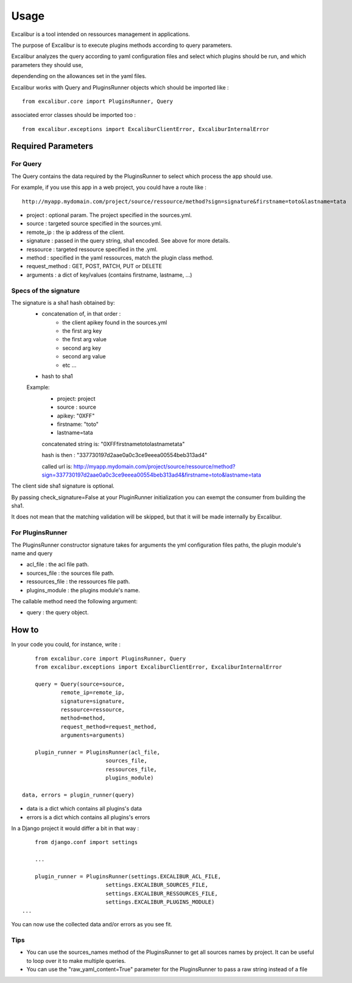 =====
Usage
=====

Excalibur is a tool intended on ressources management in applications.

The purpose of Excalibur is to execute plugins methods according to query parameters.

Excalibur analyzes the query according to yaml configuration files and select which plugins should be run, and which parameters they should use,

dependending on the allowances set in the yaml files.

Excalibur works with Query and PluginsRunner objects which should be imported like : ::

	from excalibur.core import PluginsRunner, Query
	
associated error classes should be imported too : ::

	from excalibur.exceptions import ExcaliburClientError, ExcaliburInternalError
	



Required Parameters 
===================

For Query
---------

The Query contains the data required by the PluginsRunner to select which process the app should use. 

For example, if you use this app in a web project, you could have a route like : ::

	http://myapp.mydomain.com/project/source/ressource/method?sign=signature&firstname=toto&lastname=tata

- project : optional param. The project specified in the sources.yml.
- source : targeted source specified in the sources.yml.
- remote_ip : the ip address of the client.
- signature : passed in the query string, sha1 encoded. See above for more details.
- ressource : targeted ressource specified in the .yml.
- method : specified in the yaml ressources, match the plugin class method.
- request_method : GET, POST, PATCH, PUT or DELETE
- arguments : a dict of key/values (contains firstname, lastname, ...)
 
Specs of the signature
----------------------
 
The signature is a sha1 hash obtained by:
    - concatenation of, in that order :
        - the client apikey found in the sources.yml
        - the first arg key
        - the first arg value
        - second arg key
        - second arg value
        - etc ...

    - hash to sha1

    Example:
        - project: project
        - source : source
        - apikey: "0XFF"
        - firstname: "toto"
        - lastname=tata

        concatenated string is:
        "0XFFfirstnametotolastnametata"

        hash is then :
        "337730197d2aae0a0c3ce9eeea00554beb313ad4"

        called url is:
        http://myapp.mydomain.com/project/source/ressource/method?sign=337730197d2aae0a0c3ce9eeea00554beb313ad4&firstname=toto&lastname=tata

The client side sha1 signature is optional.

By passing check_signature=False at your PluginRunner initialization you can exempt the consumer from building the sha1.

It does not mean that the matching validation will be skipped, but that it will be made internally by Excalibur.



For PluginsRunner
---------

The PluginsRunner constructor signature takes for arguments the yml configuration files paths, the plugin module's name and query 

- acl_file : the acl file path.
- sources_file : the sources file path.
- ressources_file : the ressources file path.
- plugins_module : the plugins module's name.

The callable method need the following argument:

- query : the query object.

How to
======

In your code you could, for instance, write : ::

	from excalibur.core import PluginsRunner, Query
	from excalibur.exceptions import ExcaliburClientError, ExcaliburInternalError

	query = Query(source=source, 
              	remote_ip=remote_ip,
              	signature=signature,  
              	ressource=ressource,  
              	method=method,   
              	request_method=request_method,  
              	arguments=arguments)

	plugin_runner = PluginsRunner(acl_file,
                              sources_file,
                              ressources_file,
                              plugins_module)
    
    data, errors = plugin_runner(query)
    
- data is a dict which contains all plugins's data
- errors is a dict which contains all plugins's errors
                              
In a Django project it would differ a bit in that way : ::

	from django.conf import settings
	
	...
	
	plugin_runner = PluginsRunner(settings.EXCALIBUR_ACL_FILE,
                              settings.EXCALIBUR_SOURCES_FILE,
                              settings.EXCALIBUR_RESSOURCES_FILE,
                              settings.EXCALIBUR_PLUGINS_MODULE)
    ...


You can now use the collected data and/or errors as you see fit.

Tips
----
- You can use the sources_names method of the PluginsRunner to get all sources names by project. It can be useful to loop over it to make multiple queries.
- You can use the "raw_yaml_content=True" parameter for the PluginsRunner to pass a raw string instead of a file